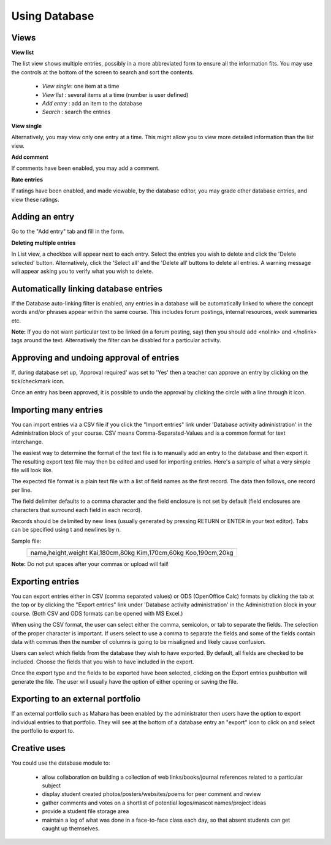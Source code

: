 .. _using_database:

Using Database
===============

Views
------
**View list**

The list view shows multiple entries, possibly in a more abbreviated form to ensure all the information fits. You may use the controls at the bottom of the screen to search and sort the contents.

  * *View single*: one item at a time
  * *View list* : several items at a time (number is user defined)
  * *Add entry* : add an item to the database
  * *Search*  : search the entries 
  
**View single**

Alternatively, you may view only one entry at a time. This might allow you to view more detailed information than the list view.

**Add comment**

If comments have been enabled, you may add a comment.

**Rate entries**

If ratings have been enabled, and made viewable, by the database editor, you may grade other database entries, and view these ratings. 

Adding an entry
----------------
Go to the "Add entry" tab and fill in the form. 

**Deleting multiple entries**

In List view, a checkbox will appear next to each entry. Select the entries you wish to delete and click the 'Delete selected' button. Alternatively, click the 'Select all' and the 'Delete all' buttons to delete all entries. A warning message will appear asking you to verify what you wish to delete.

Automatically linking database entries
---------------------------------------
If the Database auto-linking filter is enabled, any entries in a database will be automatically linked to where the concept words and/or phrases appear within the same course. This includes forum postings, internal resources, week summaries etc.

**Note:** If you do not want particular text to be linked (in a forum posting, say) then you should add <nolink> and </nolink> tags around the text. Alternatively the filter can be disabled for a particular activity. 

Approving and undoing approval of entries
-------------------------------------------
If, during database set up, 'Approval required' was set to 'Yes' then a teacher can approve an entry by clicking on the tick/checkmark icon.

Once an entry has been approved, it is possible to undo the approval by clicking the circle with a line through it icon.

Importing many entries
-----------------------
You can import entries via a CSV file if you click the "Import entries" link under 'Database activity administration' in the Administration block of your course. CSV means Comma-Separated-Values and is a common format for text interchange. 

The easiest way to determine the format of the text file is to manually add an entry to the database and then export it. The resulting export text file may then be edited and used for importing entries. Here's a sample of what a very simple file will look like. 

The expected file format is a plain text file with a list of field names as the first record. The data then follows, one record per line.

The field delimiter defaults to a comma character and the field enclosure is not set by default (field enclosures are characters that surround each field in each record).

Records should be delimited by new lines (usually generated by pressing RETURN or ENTER in your text editor). Tabs can be specified using \t and newlines by \n.

Sample file:
              +----------------------------------+
              | name,height,weight               |
              | Kai,180cm,80kg                   |
              | Kim,170cm,60kg                   |
              | Koo,190cm,20kg                   |
              +----------------------------------+
              
**Note:** Do not put spaces after your commas or upload will fail! 

Exporting entries
------------------
You can export entries either in CSV (comma separated values) or ODS (OpenOffice Calc) formats by clicking the tab at the top or by clicking the "Export entries" link under 'Database activity administration' in the Administration block in your course. (Both CSV and ODS formats can be opened with MS Excel.)

When using the CSV format, the user can select either the comma, semicolon, or tab to separate the fields. The selection of the proper character is important. If users select to use a comma to separate the fields and some of the fields contain data with commas then the number of columns is going to be misaligned and likely cause confusion.

Users can select which fields from the database they wish to have exported. By default, all fields are checked to be included. Choose the fields that you wish to have included in the export.

Once the export type and the fields to be exported have been selected, clicking on the Export entries pushbutton will generate the file. The user will usually have the option of either opening or saving the file. 

Exporting to an external portfolio
-----------------------------------
If an external portfolio such as Mahara has been enabled by the administrator then users have the option to export individual entries to that portfolio. They will see at the bottom of a database entry an "export" icon to click on and select the portfolio to export to.

Creative uses
--------------
You could use the database module to:

  * allow collaboration on building a collection of web links/books/journal references related to a particular subject
  * display student created photos/posters/websites/poems for peer comment and review
  * gather comments and votes on a shortlist of potential logos/mascot names/project ideas
  * provide a student file storage area
  * maintain a log of what was done in a face-to-face class each day, so that absent students can get caught up themselves.


























